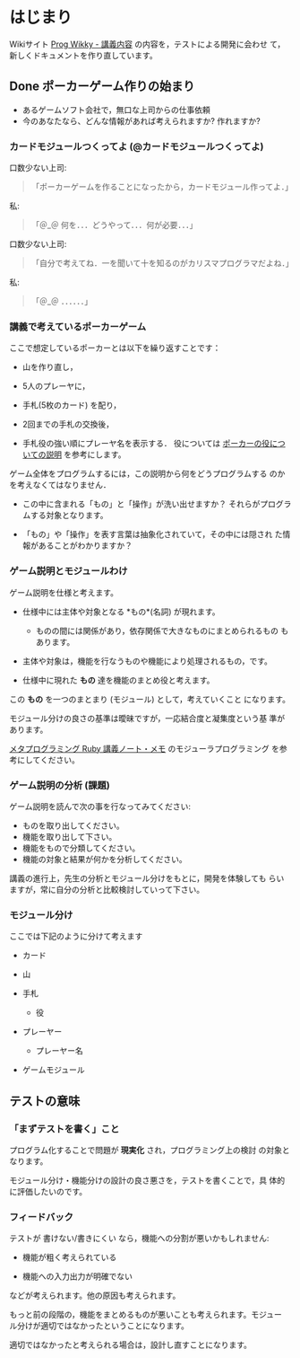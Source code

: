 * はじまり
  SCHEDULED: <2015-12-07 月>

  Wikiサイト [[http://wiki.cis.iwate-u.ac.jp/~wiki/prog.cgi?%E8%AC%9B%E7%BE%A9%E5%86%85%E5%AE%B9][Prog Wikky - 講義内容]] の内容を，テストによる開発に会わせ
  て，新しくドキュメントを作り直しています。
  
** Done ポーカーゲーム作りの始まり 
   CLOSED: [2015-12-07 月 22:31]

   - あるゲームソフト会社で，無口な上司からの仕事依頼
   - 今のあなたなら、どんな情報があれば考えられますか? 作れますか?

*** カードモジュールつくってよ (@カードモジュールつくってよ)

口数少ない上司:
#+BEGIN_QUOTE
    「ポーカーゲームを作ることになったから，カードモジュール作ってよ．」
#+END_QUOTE

私:
#+BEGIN_QUOTE
    「＠_＠ 何を．．．どうやって．．．何が必要．．．」
#+END_QUOTE

口数少ない上司:
#+BEGIN_QUOTE
    「自分で考えてね．一を聞いて十を知るのがカリスマプログラマだよね．」
#+END_QUOTE

私:
#+BEGIN_QUOTE
    「＠_＠ ．．．．．．」
#+END_QUOTE


*** 講義で考えているポーカーゲーム 

    ここで想定しているポーカーとは以下を繰り返すことです：

    - 山を作り直し，

    - 5人のプレーヤに，

    - 手札(5枚のカード) を配り，

    - 2回までの手札の交換後，

    - 手札役の強い順にプレーヤ名を表示する．
      役については [[http://www6.airnet.ne.jp/spade/poker/rule/yaku.html][ポーカーの役についての説明]] を参考にします。

    ゲーム全体をプログラムするには，この説明から何をどうプログラムする
    のかを考えなくてはなりません．

    - この中に含まれる「もの」と「操作」が洗い出せますか？
      それらがプログラムする対象となります。

    - 「もの」や「操作」を表す言葉は抽象化されていて，その中には隠され
      た情報があることがわかりますか？


*** ゲーム説明とモジュールわけ 

   ゲーム説明を仕様と考えます。

   - 仕様中には主体や対象となる *もの*(名詞) が現れます。

     - ものの間には関係があり，依存関係で大きなものにまとめられるもの
       もあります。

   - 主体や対象は，機能を行なうものや機能により処理されるもの，です。

   - 仕様中に現れた *もの* 達を機能のまとめ役と考えます。

   この *もの* を一つのまとまり (モジュール) として，考えていくこと
   になります。

   モジュール分けの良さの基準は曖昧ですが，一応結合度と凝集度という基
   準があります。

   [[http://wiki.cis.iwate-u.ac.jp/~suzuki/lects/meta-ruby/lects/note/#outline-container-sec-2][メタプログラミング Ruby 講義ノート・メモ]] のモジューラプログラミング
   を参考にしてください。

*** ゲーム説明の分析 (課題)

    ゲーム説明を読んで次の事を行なってみてください:
    - ものを取り出してください。
    - 機能を取り出して下さい。
    - 機能をもので分類してください。
    - 機能の対象と結果が何かを分析してください。

    講義の進行上，先生の分析とモジュール分けをもとに，開発を体験しても
    らいますが，常に自分の分析と比較検討していって下さい。


*** モジュール分け

   ここでは下記のように分けて考えます

   - カード
     
   - 山

   - 手札
     - 役

   - プレーヤー
     - プレーヤー名

   - ゲームモジュール

** テストの意味


*** 「まずテストを書く」こと

   プログラム化することで問題が *現実化* され，プログラミング上の検討
   の対象となります。

   モジュール分け・機能分けの設計の良さ悪さを，テストを書くことで，具
   体的に評価したいのです。

*** フィードバック

   テストが 書けない/書きにくい なら，機能への分割が悪いかもしれません:

   - 機能が粗く考えられている

   - 機能への入力出力が明確でない

   などが考えられます。他の原因も考えられます。

   もっと前の段階の，機能をまとめるものが悪いことも考えられます。モジュー
   ル分けが適切ではなかったということになります。

   適切ではなかったと考えられる場合は，設計し直すことになります。






     









